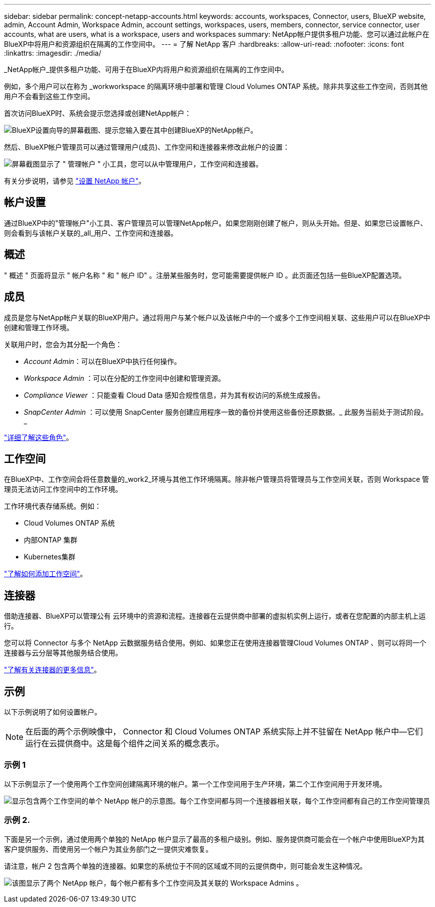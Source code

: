 ---
sidebar: sidebar 
permalink: concept-netapp-accounts.html 
keywords: accounts, workspaces, Connector, users, BlueXP website, admin, Account Admin, Workspace Admin, account settings, workspaces, users, members, connector, service connector, user accounts, what are users, what is a workspace, users and workspaces 
summary: NetApp帐户提供多租户功能、您可以通过此帐户在BlueXP中将用户和资源组织在隔离的工作空间中。 
---
= 了解 NetApp 客户
:hardbreaks:
:allow-uri-read: 
:nofooter: 
:icons: font
:linkattrs: 
:imagesdir: ./media/


[role="lead"]
_NetApp帐户_提供多租户功能、可用于在BlueXP内将用户和资源组织在隔离的工作空间中。

例如，多个用户可以在称为 _workworkspace 的隔离环境中部署和管理 Cloud Volumes ONTAP 系统。除非共享这些工作空间，否则其他用户不会看到这些工作空间。

首次访问BlueXP时、系统会提示您选择或创建NetApp帐户：

image:screenshot-account-selection.png["BlueXP设置向导的屏幕截图、提示您输入要在其中创建BlueXP的NetApp帐户。"]

然后、BlueXP帐户管理员可以通过管理用户(成员)、工作空间和连接器来修改此帐户的设置：

image:screenshot-account-settings.png["屏幕截图显示了 \" 管理帐户 \" 小工具，您可以从中管理用户，工作空间和连接器。"]

有关分步说明，请参见 link:task-setting-up-netapp-accounts.html["设置 NetApp 帐户"]。



== 帐户设置

通过BlueXP中的"管理帐户"小工具、客户管理员可以管理NetApp帐户。如果您刚刚创建了帐户，则从头开始。但是、如果您已设置帐户、则会看到与该帐户关联的_all_用户、工作空间和连接器。



== 概述

" 概述 " 页面将显示 " 帐户名称 " 和 " 帐户 ID" 。注册某些服务时，您可能需要提供帐户 ID 。此页面还包括一些BlueXP配置选项。



== 成员

成员是您与NetApp帐户关联的BlueXP用户。通过将用户与某个帐户以及该帐户中的一个或多个工作空间相关联、这些用户可以在BlueXP中创建和管理工作环境。

关联用户时，您会为其分配一个角色：

* _Account Admin_：可以在BlueXP中执行任何操作。
* _Workspace Admin_ ：可以在分配的工作空间中创建和管理资源。
* _Compliance Viewer_ ：只能查看 Cloud Data 感知合规性信息，并为其有权访问的系统生成报告。
* _SnapCenter Admin_ ：可以使用 SnapCenter 服务创建应用程序一致的备份并使用这些备份还原数据。_ 此服务当前处于测试阶段。 _


link:reference-user-roles.html["详细了解这些角色"]。



== 工作空间

在BlueXP中、工作空间会将任意数量的_work2_环境与其他工作环境隔离。除非帐户管理员将管理员与工作空间关联，否则 Workspace 管理员无法访问工作空间中的工作环境。

工作环境代表存储系统。例如：

* Cloud Volumes ONTAP 系统
* 内部ONTAP 集群
* Kubernetes集群


link:task-setting-up-netapp-accounts.html["了解如何添加工作空间"]。



== 连接器

借助连接器、BlueXP可以管理公有 云环境中的资源和流程。连接器在云提供商中部署的虚拟机实例上运行，或者在您配置的内部主机上运行。

您可以将 Connector 与多个 NetApp 云数据服务结合使用。例如、如果您正在使用连接器管理Cloud Volumes ONTAP 、则可以将同一个连接器与云分层等其他服务结合使用。

link:concept-connectors.html["了解有关连接器的更多信息"]。



== 示例

以下示例说明了如何设置帐户。


NOTE: 在后面的两个示例映像中， Connector 和 Cloud Volumes ONTAP 系统实际上并不驻留在 NetApp 帐户中—它们运行在云提供商中。这是每个组件之间关系的概念表示。



=== 示例 1

以下示例显示了一个使用两个工作空间创建隔离环境的帐户。第一个工作空间用于生产环境，第二个工作空间用于开发环境。

image:diagram_cloud_central_accounts_one.png["显示包含两个工作空间的单个 NetApp 帐户的示意图。每个工作空间都与同一个连接器相关联，每个工作空间都有自己的工作空间管理员"]



=== 示例 2.

下面是另一个示例，通过使用两个单独的 NetApp 帐户显示了最高的多租户级别。例如、服务提供商可能会在一个帐户中使用BlueXP为其客户提供服务、而使用另一个帐户为其业务部门之一提供灾难恢复。

请注意，帐户 2 包含两个单独的连接器。如果您的系统位于不同的区域或不同的云提供商中，则可能会发生这种情况。

image:diagram_cloud_central_accounts_two.png["该图显示了两个 NetApp 帐户，每个帐户都有多个工作空间及其关联的 Workspace Admins 。"]
